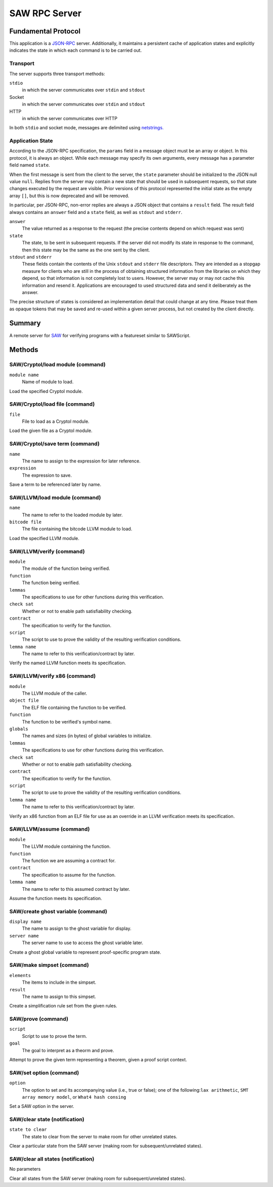 SAW RPC Server
==============

Fundamental Protocol
--------------------

This application is a `JSON-RPC <https://www.jsonrpc.org/specification>`_ server. Additionally, it maintains a persistent cache of application states and explicitly indicates the state in which each command is to be carried out.

Transport
~~~~~~~~~

The server supports three transport methods:


``stdio``
  in which the server communicates over ``stdin`` and ``stdout``
  
  

Socket
  in which the server communicates over ``stdin`` and ``stdout``
  
  

HTTP
  in which the server communicates over HTTP
  
  
In both ``stdio`` and socket mode, messages are delimited using `netstrings. <http://cr.yp.to/proto/netstrings.txt>`_


Application State
~~~~~~~~~~~~~~~~~

According to the JSON-RPC specification, the ``params`` field in a message object must be an array or object. In this protocol, it is always an object. While each message may specify its own arguments, every message has a parameter field named ``state``.

When the first message is sent from the client to the server, the ``state`` parameter should be initialized to the JSON null value ``null``. Replies from the server may contain a new state that should be used in subsequent requests, so that state changes executed by the request are visible. Prior versions of this protocol represented the initial state as the empty array ``[]``, but this is now deprecated and will be removed.

In particular, per JSON-RPC, non-error replies are always a JSON object that contains a ``result`` field. The result field always contains an ``answer`` field and a ``state`` field, as well as ``stdout`` and ``stderr``.


``answer``
  The value returned as a response to the request (the precise contents depend on which request was sent)
  
  

``state``
  The state, to be sent in subsequent requests. If the server did not modify its state in response to the command, then this state may be the same as the one sent by the client.
  
  

``stdout`` and ``stderr``
  These fields contain the contents of the Unix ``stdout`` and ``stderr`` file descriptors. They are intended as a stopgap measure for clients who are still in the process of obtaining structured information from the libraries on which they depend, so that information is not completely lost to users. However, the server may or may not cache this information and resend it. Applications are encouraged to used structured data and send it deliberately as the answer.
  
  
The precise structure of states is considered an implementation detail that could change at any time. Please treat them as opaque tokens that may be saved and re-used within a given server process, but not created by the client directly.



Summary
-------

A remote server for `SAW <https://saw.galois.com/>`_ for verifying programs with a featureset similar to SAWScript.


Methods
-------

SAW/Cryptol/load module (command)
~~~~~~~~~~~~~~~~~~~~~~~~~~~~~~~~~


``module name``
  Name of module to load.
  
  
Load the specified Cryptol module.


SAW/Cryptol/load file (command)
~~~~~~~~~~~~~~~~~~~~~~~~~~~~~~~


``file``
  File to load as a Cryptol module.
  
  
Load the given file as a Cryptol module.


SAW/Cryptol/save term (command)
~~~~~~~~~~~~~~~~~~~~~~~~~~~~~~~


``name``
  The name to assign to the expression for later reference.
  
  

``expression``
  The expression to save.
  
  
Save a term to be referenced later by name.


SAW/LLVM/load module (command)
~~~~~~~~~~~~~~~~~~~~~~~~~~~~~~


``name``
  The name to refer to the loaded module by later.
  
  

``bitcode file``
  The file containing the bitcode LLVM module to load.
  
  
Load the specified LLVM module.


SAW/LLVM/verify (command)
~~~~~~~~~~~~~~~~~~~~~~~~~


``module``
  The module of the function being verified.
  
  

``function``
  The function being verified.
  
  

``lemmas``
  The specifications to use for other functions during this verification.
  
  

``check sat``
  Whether or not to enable path satisfiability checking.
  
  

``contract``
  The specification to verify for the function.
  
  

``script``
  The script to use to prove the validity of the resulting verification conditions.
  
  

``lemma name``
  The name to refer to this verification/contract by later.
  
  
Verify the named LLVM function meets its specification.


SAW/LLVM/verify x86 (command)
~~~~~~~~~~~~~~~~~~~~~~~~~~~~~


``module``
  The LLVM  module of the caller.
  
  

``object file``
  The ELF file containing the function to be verified.
  
  

``function``
  The function to be verified's symbol name.
  
  

``globals``
  The names and sizes (in bytes) of global variables to initialize.
  
  

``lemmas``
  The specifications to use for other functions during this verification.
  
  

``check sat``
  Whether or not to enable path satisfiability checking.
  
  

``contract``
  The specification to verify for the function.
  
  

``script``
  The script to use to prove the validity of the resulting verification conditions.
  
  

``lemma name``
  The name to refer to this verification/contract by later.
  
  
Verify an x86 function from an ELF file for use as an override in an LLVM verification meets its specification.


SAW/LLVM/assume (command)
~~~~~~~~~~~~~~~~~~~~~~~~~


``module``
  The LLVM  module containing the function.
  
  

``function``
  The function we are assuming a contract for.
  
  

``contract``
  The specification to assume for the function.
  
  

``lemma name``
  The name to refer to this assumed contract by later.
  
  
Assume the function meets its specification.


SAW/create ghost variable (command)
~~~~~~~~~~~~~~~~~~~~~~~~~~~~~~~~~~~


``display name``
  The name to assign to the ghost variable for display.
  
  

``server name``
  The server name to use to access the ghost variable later.
  
  
Create a ghost global variable to represent proof-specific program state.


SAW/make simpset (command)
~~~~~~~~~~~~~~~~~~~~~~~~~~


``elements``
  The items to include in the simpset.
  
  

``result``
  The name to assign to this simpset.
  
  
Create a simplification rule set from the given rules.


SAW/prove (command)
~~~~~~~~~~~~~~~~~~~


``script``
  Script to use to prove the term.
  
  

``goal``
  The goal to interpret as a theorm and prove.
  
  
Attempt to prove the given term representing a theorem, given a proof script context.


SAW/set option (command)
~~~~~~~~~~~~~~~~~~~~~~~~


``option``
  The option to set and its accompanying value (i.e., true or false); one of the following:``lax arithmetic``, ``SMT array memory model``, or ``What4 hash consing``
  
  
Set a SAW option in the server.


SAW/clear state (notification)
~~~~~~~~~~~~~~~~~~~~~~~~~~~~~~


``state to clear``
  The state to clear from the server to make room for other unrelated states.
  
  
Clear a particular state from the SAW server (making room for subsequent/unrelated states).


SAW/clear all states (notification)
~~~~~~~~~~~~~~~~~~~~~~~~~~~~~~~~~~~

No parameters

Clear all states from the SAW server (making room for subsequent/unrelated states).





